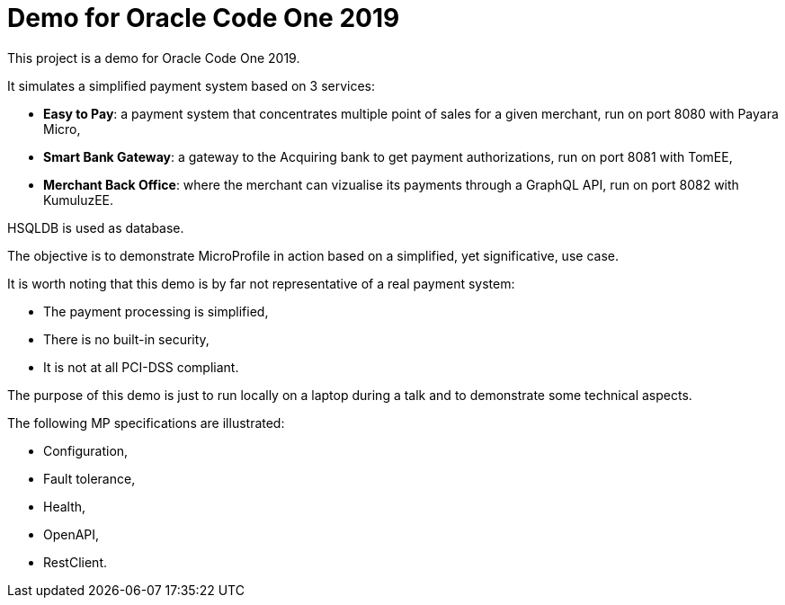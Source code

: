 = Demo for Oracle Code One 2019

This project is a demo for Oracle Code One 2019.

It simulates a simplified payment system based on 3 services:

- **Easy to Pay**: a payment system that concentrates multiple point of sales for a given merchant, run on port 8080 with Payara Micro,
- **Smart Bank Gateway**: a gateway to the Acquiring bank to get payment authorizations, run on port 8081 with TomEE,
- **Merchant Back Office**: where the merchant can vizualise its payments through a GraphQL API, run on port 8082 with KumuluzEE.

HSQLDB is used as database.

The objective is to demonstrate MicroProfile in action based on a simplified, yet significative, use case.

It is worth noting that this demo is by far not representative of a real payment system:

- The payment processing is simplified,
- There is no built-in security,
- It is not at all PCI-DSS compliant.

The purpose of this demo is just to run locally on a laptop during a talk and to demonstrate some technical aspects.

The following MP specifications are illustrated:

- Configuration,
- Fault tolerance,
- Health,
- OpenAPI,
- RestClient.